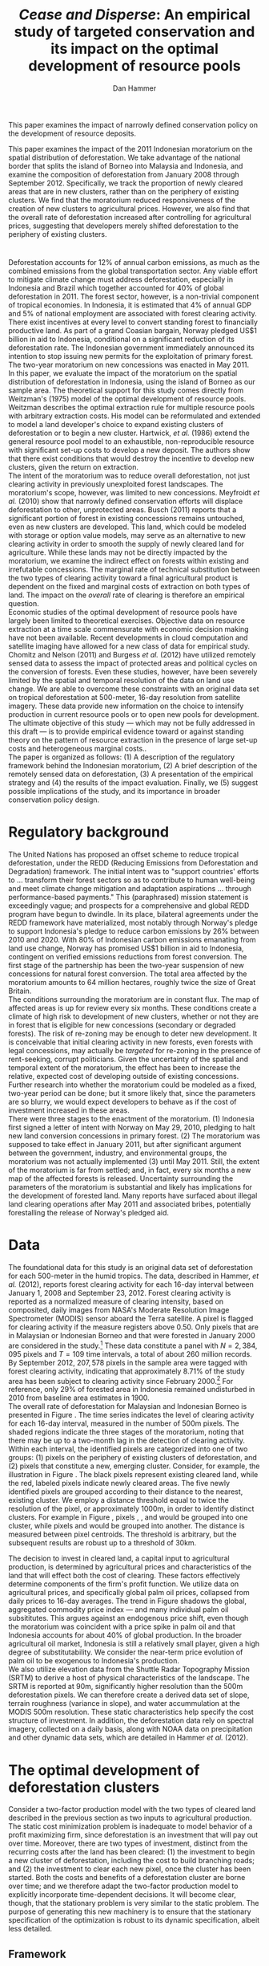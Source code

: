 #+LATEX_HEADER: \usepackage{mathrsfs} 
#+LATEX_HEADER: \usepackage{amstex} 
#+LATEX_HEADER: \usepackage{amsfonts} 
#+LATEX_HEADER: \usepackage{caption}
#+LATEX_HEADER: \usepackage{natbib}
#+LATEX_HEADER: \usepackage{comment} 
#+LATEX_HEADER: \usepackage{subcaption}
#+LATEX_HEADER: \usepackage{booktabs}
#+LATEX_HEADER: \usepackage{dcolumn}
#+LATEX_HEADER: \usepackage{wrapfig}
#+LATEX_HEADER: \usepackage[font=small,labelfont=bf]{caption}
#+LATEX_CLASS: article
#+LATEX_HEADER: \usepackage[margin=1in]{geometry}
#+LATEX_HEADER: \setlength{\parindent}{0}
#+LATEX_HEADER: \definecolor{aqua}{RGB}{3,168,158}
#+TITLE: /Cease and Disperse/: An empirical study of targeted conservation and its impact on the optimal development of resource pools
#+AUTHOR: Dan Hammer
#+OPTIONS:     toc:nil num:nil email:on

#+EMAIL: \texttt{danhammer@berkeley.edu}, Department of Agricultural and Resource Economics, UC Berkeley and the World Resources Institute. The author thanks Jeff Hammer and David Wheeler for invaluable comments.  All mistakes are theirs alone.  Thanks also to Max Auffhammer, Peter Berck, George Judge, Robin Kraft, and Wolfram Schlenker, among others who have unwittingly helped to defer blame for mistakes made in this paper.  All code to process the data for this paper is published as an open source project at \href{http://github.com/danhammer/empirical-paper}{\texttt{github.com/danhammer/empirical-paper}} with the full revision history.

#+LATEX: \renewcommand{\pix}[1]{{\bf \textcolor{red}{#1}}}
#+LATEX: \renewcommand{\E}{\mathbb{E}}
#+LATEX: \renewcommand{\X}{{\bf X}}
#+LATEX: \renewcommand{\x}{{\bf x}}
#+LATEX: \renewcommand{\K}{{\bf K}}
#+LATEX: \renewcommand{\zero}{{\bf 0}}
#+LATEX: \renewcommand{\I}{{\bf I}}
#+LATEX: \renewcommand{\rpp}{r^{\prime\prime}}
#+LATEX: \renewcommand{\cpp}{c^{\prime\prime}}
#+LATEX: \renewcommand{\xb}{\bar{x}}
#+LATEX: \renewcommand{\pot}{p_{1}(t)}
#+LATEX: \renewcommand{\xot}{x_{1}(t)}
#+LATEX: \renewcommand{\ptt}{p_{2}(t)}
#+LATEX: \renewcommand{\xtt}{x_{2}(t)}
#+LATEX: \renewcommand{\L}{\mathscr{L}}

#+LATEX: \renewcommand{\xoh}{\hat{k}_{1}}
#+LATEX: \renewcommand{\xth}{\hat{k}_{2}}
#+LATEX: \renewcommand{\xohp}{\hat{k}_{1}^{\prime}}
#+LATEX: \renewcommand{\xthp}{\hat{k}_{2}^{\prime}}
#+LATEX: \renewcommand{\xohpp}{\hat{k}_{1}^{\prime\prime}}
#+LATEX: \renewcommand{\xthpp}{\hat{k}_{2}^{\prime\prime}}

#+LATEX: \renewcommand{\wp}{w^{\prime}}
#+LATEX: \renewcommand{\wpp}{w^{\prime\prime}}

#+LATEX: \renewcommand{\kb}{\bar{\kappa}}
#+LATEX: \renewcommand{\ob}{\bar{\omega}}
#+LATEX: \renewcommand{\kp}{\kb^{\prime}}
#+LATEX: \renewcommand{\op}{\ob^{\prime}}
#+LATEX: \renewcommand{\kpp}{\kb^{\prime\prime}}
#+LATEX: \renewcommand{\opp}{\ob^{\prime\prime}}

#+LATEX: \renewcommand{\Rod}{\dot{R}_{1}}
#+LATEX: \renewcommand{\Rtd}{\dot{R}_{2}}

#+LATEX: \renewcommand{\st}{\hspace{8pt} \mbox{subject to} \hspace{8pt}}
#+LATEX: \renewcommand{\and}{\hspace{8pt} \mbox{and} \hspace{8pt}}
#+LATEX: \renewcommand{\Kd}{\dot{\K}}

#+LATEX: \begin{abstract}
This paper examines the impact of narrowly defined conservation policy
on the development of resource deposits.  

This paper examines the impact of the 2011 Indonesian moratorium on
the spatial distribution of deforestation.  We take advantage of the
national border that splits the island of Borneo into Malaysia and
Indonesia, and examine the composition of deforestation from January
2008 through September 2012.  Specifically, we track the proportion of
newly cleared areas that are in new clusters, rather than on the
periphery of existing clusters.  We find that the moratorium reduced
responsiveness of the creation of new clusters to agricultural prices.
However, we also find that the overall rate of deforestation increased
after controlling for agricultural prices, suggesting that developers
merely shifted deforestation to the periphery of existing clusters.
#+LATEX: \end{abstract}

* $\mbox{}$

Deforestation accounts for 12% of annual carbon emissions, as much as
the combined emissions from the global transportation sector.  Any
viable effort to mitigate climate change must address deforestation,
especially in Indonesia and Brazil which together accounted for 40% of
global deforestation in 2011.  The forest sector, however, is a
non-trivial component of tropical economies.  In Indonesia, it is
estimated that 4% of annual GDP and 5% of national employment are
associated with forest clearing activity.  There exist incentives at
every level to convert standing forest to financially productive land.
As part of a grand Coasian bargain, Norway pledged US$1 billion in aid
to Indonesia, conditional on a significant reduction of its
deforestation rate.  The Indonesian government immediately announced
its intention to stop issuing new permits for the exploitation of
primary forest.  The two-year moratorium on new concessions was
enacted in May 2011.\\

In this paper, we evaluate the impact of the moratorium on the spatial
distribution of deforestation in Indonesia, using the island of Borneo
as our sample area.  The theoretical support for this study comes
directly from Weitzman's (1975) model of the optimal development of
resource pools.  Weitzman describes the optimal extraction rule for
multiple resource pools with arbitrary extraction costs.  His model
can be reformulated and extended to model a land developer's choice to
expand existing clusters of deforestation or to begin a new cluster.
Hartwick, /et al./ (1986) extend the general resource pool model to an
exhaustible, non-reproducible resource with significant set-up costs
to develop a new deposit.  The authors show that there exist
conditions that would destroy the incentive to develop new clusters,
given the return on extraction.  \\

The intent of the moratorium was to reduce overall deforestation, not
just clearing activity in previously unexploited forest landscapes.
The moratorium's scope, however, was limited to new concessions.
Meyfroidt /et al./ (2010) show that narrowly defined conservation
efforts will displace deforestation to other, unprotected areas.
Busch (2011) reports that a significant portion of forest in existing
concessions remains untouched, even as new clusters are developed.
This land, which could be modeled with storage or option value models,
may serve as an alternative to new clearing activity in order to
smooth the supply of newly cleared land for agriculture.  While these
lands may not be directly impacted by the moratorium, we examine the
indirect effect on forests within existing and irrefutable
concessions.  The marginal rate of technical substitution between the
two types of clearing activity toward a final agricultural product is
dependent on the fixed and marginal costs of extraction on both types
of land.  The impact on the /overall/ rate of clearing is therefore an
empirical question.\\

Economic studies of the optimal development of resource pools have
largely been limited to theoretical exercises.  Objective data on
resource extraction at a time scale commensurate with economic
decision making have not been available.  Recent developments in cloud
computation and satellite imaging have allowed for a new class of data
for empirical study.  Chomitz and Nelson (2011) and Burgess /et al./
(2012) have utilized remotely sensed data to assess the impact of
protected areas and political cycles on the conversion of forests.
Even these studies, however, have been severely limited by the spatial
and temporal resolution of the data on land use change.  We are able
to overcome these constraints with an original data set on tropical
deforestation at 500-meter, 16-day resolution from satellite imagery.
These data provide new information on the choice to intensify
production in current resource pools or to open new pools for
development.  The ultimate objective of this study --- which may not
be fully addressed in this draft --- is to provide empirical evidence
toward or against standing theory on the pattern of resource
extraction in the presence of large set-up costs and heterogeneous
marginal costs..\\

The paper is organized as follows: (1) A description of the regulatory
framework behind the Indonesian moratorium, (2) A brief description of
the remotely sensed data on deforestation, (3) A presentation of the
empirical strategy and (4) the results of the impact evaluation.
Finally, we (5) suggest possible implications of the study, and its
importance in broader conservation policy design.

# http://www.pnas.org/content/early/2010/11/05/1014773107.abstract


# The evaluation of conservation policies have been severely limited by
# lack of timely data on deforestation.  Chomitz and Nelson (2011) have
# shown that strict protected areas are less effective at managing
# forests than multi-use or indigenous areas, where local actors have a
# vested interest in the long-term management of forests. The authors
# were forced to use fires as a proxy for deforestation, since data on
# deforestation in the tropics was only available at five year
# intervals.  The results may be subject to systematic measurement error
# across the sample countries, especially since the use of fires to
# clear forests differ dramatically by region.  Other studies have shown
# the relationship between deforestation and infrastructure development,
# using the results to illustrate the tradeoff between development and
# conservation [citations]. But the study of forest resource use has
# been largely theoretical, relying on the study of the time-optimal
# path of extraction.  \\

* Regulatory background

The United Nations has proposed an offset scheme to reduce tropical
deforestation, under the REDD (Reducing Emissions from Deforestation
and Degradation) framework.  The initial intent was to "support
countries' efforts to ... transform their forest sectors so as to
contribute to human well-being and meet climate change mitigation and
adaptation aspirations ... through performance-based payments."  This
(paraphrased) mission statement is exceedingly vague; and prospects
for a comprehensive and global REDD program have begun to dwindle.  In
its place, bilateral agreements under the REDD framework have
materialized, most notably through Norway's pledge to support
Indonesia's pledge to reduce carbon emissions by 26% between 2010
and 2020. With 80% of Indonesian carbon emissions emanating from land
use change, Norway has promised US$1 billion in aid to Indonesia,
contingent on verified emissions reductions from forest conversion.
The first stage of the partnership has been the two-year suspension of
new concessions for natural forest conversion.  The total area
affected by the moratorium amounts to 64 million hectares, roughly
twice the size of Great Britain. \\

The conditions surrounding the moratorium are in constant flux. The
map of affected areas is up for review every six months.  These
conditions create a climate of high risk to development of new
clusters, whether or not they are in forest that is eligible for new
concessions (secondary or degraded forests).  The risk of re-zoning
may be enough to deter new development.  It is conceivable that
initial clearing activity in new forests, even forests with legal
concessions, may actually be /targeted/ for re-zoning in the presence
of rent-seeking, corrupt politicians.  Given the uncertainty of the
spatial and temporal extent of the moratorium, the effect has been to
increase the relative, expected cost of developing outside of existing
concessions.  Further research into whether the moratorium could be
modeled as a fixed, two-year period can be done; but it smore likely
that, since the parameters are so blurry, we would expect developers
to behave as if the cost of investment increased in these areas.\\

There were three stages to the enactment of the moratorium.  (1)
Indonesia first signed a letter of intent with Norway on May 29, 2010,
pledging to halt new land conversion concessions in primary forest.
(2) The moratorium was supposed to take effect in January 2011, but
after significant argument between the government, industry, and
environmental groups, the moratorium was not actually implemented (3)
until May 2011. Still, the extent of the moratorium is far from
settled; and, in fact, every six months a new map of the affected
forests is released.  Uncertainty surrounding the parameters of the
moratorium is substantial and likely has implications for the
development of forested land.  Many reports have surfaced about
illegal land clearing operations after May 2011 and associated bribes,
potentially forestalling the release of Norway's pledged aid.

* Data
\label{sec:data}

The foundational data for this study is an original data set of
deforestation for each 500-meter in the humid tropics.  The data,
described in Hammer, /et al./ (2012), reports forest clearing activity
for each 16-day interval between January 1, 2008 and September
23, 2012. Forest clearing activity is reported as a normalized measure
of clearing intensity, based on composited, daily images from NASA's
Moderate Resolution Image Spectrometer (MODIS) sensor aboard the Terra
satellite.  A pixel is flagged for clearing activity if the measure
registers above 0.50.  Only pixels that are in Malaysian or Indonesian
Borneo and that were forested in January 2000 are considered in the
study.[fn:: The definition of forest is based on the Vegetation
Continuous Field (VCF) index from the MODIS sensor, which is
consistent with many other publications in remote sensing.  Most
notably, this definition is used by Hansen /et al./ (2008), who
provide the training data set for the our algorithm.] These data
constitute a panel with $N = 2,384,095$ pixels and $T=109$ time
intervals, a total of about 260 million records.  By September 2012,
$207,578$ pixels in the sample area were tagged with forest clearing
activity, indicating that approximately 8.71% of the study area has
been subject to clearing activity since February 2000.[fn:: The
precise interpretation of the deforestation identification measure can
be found in Hammer /et al./ (2012).  MODIS data are available from
February 2000 onwards, but the incremental deforestation measure only
begins in January 2008, to allow for training of the algorithm.]  For
reference, only 29% of forested area in Indonesia remained undisturbed
in 2010 from baseline area estimates in 1900.\\

The overall rate of deforestation for Malaysian and Indonesian Borneo
is presented in Figure \ref{fig:total}.  The time series indicates the
level of clearing activity for each 16-day interval, measured in the
number of 500m pixels.  The shaded regions indicate the three stages
of the moratorium, noting that there may be up to a two-month lag in
the detection of clearing activity.  Within each interval, the
identified pixels are categorized into one of two groups: (1) pixels
on the periphery of existing clusters of deforestation, and (2) pixels
that constitute a new, emerging cluster.  Consider, for example, the
illustration in Figure \ref{fig:illust}. The black pixels represent
existing cleared land, while the red, labeled pixels indicate newly
cleared areas.  The five newly identified pixels are grouped according
to their distance to the nearest, existing cluster.  We employ a
distance threshold equal to twice the resolution of the pixel, or
approximately 1000m, in order to identify distinct clusters. For
example in Figure \ref{fig:illust}, pixels \pix{A}, \pix{B}, and
\pix{C} would be grouped into one cluster, while pixels \pix{D} and
\pix{E} would be grouped into another.  The distance is measured
between pixel centroids.  The threshold is arbitrary, but the
subsequent results are robust up to a threshold of 30km.  \\

\begin{figure}[h!]
        \centering

        \begin{subfigure}[b]{0.9\textwidth}
                \centering
                \includegraphics[width=\textwidth]{images/ggplot-total.png}

                \caption{Total number of alerts for each 16-day
                period.}

                \label{fig:total}
        \end{subfigure} \\

        \begin{subfigure}[b]{0.9\textwidth}
                \centering
                \includegraphics[width=\textwidth]{images/ggplot-prop.png}

                \caption{Two month moving average of proportion of new
                clearing activity that occurs in new clusters, rather
                than on the periphery of old clusters of
                deforestation.}

                \label{fig:sprop}
        \end{subfigure}

        \caption{Time series of overall deforestation and the spatial
        distribution of deforestation.  Indonesia is in
        \textcolor{red}{red} and Malaysia is in
        \textcolor{aqua}{blue}.  Shaded bars indicate the three stages
        of the moratorium.}

\label{fig:defor-ts}
\end{figure}

#+LATEX: \begin{wrapfigure}{r}{0.38\textwidth}
#+LATEX: \centering
                                                                                
#+LATEX: \begin{picture}(100,80)(0,0)

#+LATEX: \thicklines

#+LATEX: \multiput(0,0)(10,0){3}{\line(0,1){10}}
#+LATEX: \multiput(10,10)(10,0){3}{\line(0,1){10}}

#+LATEX: \multiput(0,0)(0,10){2}{\line(1,0){30}}
#+LATEX: \put(10,20){\line(1,0){20}}

#+LATEX: \color{red}
#+LATEX: \put(30,0){\line(1,0){10}}
#+LATEX: \put(30,10){\line(1,0){10}}
#+LATEX: \put(30,0){\line(0,1){10}}
#+LATEX: \put(40,0){\line(0,1){10}}

#+LATEX: \put(0,20){\line(1,0){10}}
#+LATEX: \put(0,30){\line(1,0){10}}
#+LATEX: \put(10,20){\line(0,1){10}}
#+LATEX: \put(0,20){\line(0,1){10}}

#+LATEX: \put(20,30){\line(1,0){10}}
#+LATEX: \put(20,40){\line(1,0){10}}
#+LATEX: \put(30,30){\line(0,1){10}}
#+LATEX: \put(20,30){\line(0,1){10}}

#+LATEX: \color{red}
#+LATEX: \put(80,70){\line(1,0){10}}
#+LATEX: \put(80,80){\line(1,0){10}}
#+LATEX: \put(80,70){\line(0,1){10}}
#+LATEX: \put(90,70){\line(0,1){10}}

#+LATEX: \put(90,70){\line(1,0){10}}
#+LATEX: \put(90,80){\line(1,0){10}}
#+LATEX: \put(100,70){\line(0,1){10}}

#+LATEX: \put(0,32.5){{\bf B}}
#+LATEX: \put(42,1){{\bf A}}
#+LATEX: \put(32.25,31.5){{\bf C}}
#+LATEX: \put(81,60){{\bf D}}
#+LATEX: \put(92,60){{\bf E}}

#+LATEX: \end{picture}
#+LATEX: \caption{Illustration of clusters}
#+LATEX: \label{fig:illust}
#+LATEX: \end{wrapfigure}

The decision to invest in cleared land, a capital input to
agricultural production, is determined by agricultural prices and
characteristics of the land that will effect both the cost of
clearing.  These factors effectively determine components of the
firm's profit function.  We utilize data on agricultural prices, and
specifically global palm oil prices, collapsed from daily prices to
16-day averages.  The trend in Figure \ref{fig:palm-price} shadows the
global, aggregated commodity price index --- and many individual palm
oil subsititutes.  This argues against an endogenous price shift, even
though the moratorium was coincident with a price spike in palm oil
and that Indonesia accounts for about 40% of global production.  In
the broader agricultural oil market, Indonesia is still a relatively
small player, given a high degree of substitutability.  We consider
the near-term price evolution of palm oil to be exogenous to
Indonesia's production.\\

We also utilize elevation data from the Shuttle Radar Topography
Mission (SRTM) to derive a host of physical characteristics of the
landscape.  The SRTM is reported at 90m, significantly higher
resolution than the 500m deforestation pixels.  We can therefore
create a derived data set of slope, terrain roughness (variance in
slope), and water accummulation at the MODIS 500m resolution.  These
static characteristics help specify the cost structure of investment.
In addition, the deforestation data rely on spectral imagery,
collected on a daily basis, along with NOAA data on precipitation and
other dynamic data sets, which are detailed in Hammer /et al./
(2012).\\


\begin{figure}[t]
        \centering
        \includegraphics[width=0.9\textwidth]{images/price.png}

        \caption{Palm oil price.  Shaded regions indicate the three
        stages of the moratorium.}

        \label{fig:palm-price}
\end{figure}


\begin{figure}[t]
        \centering
        \begin{subfigure}[b]{0.55\textwidth}
                \centering
                \includegraphics[width=\textwidth]{images/elev.png}
                \caption{Elevation}
                \label{fig:raw}
        \end{subfigure} \hspace{-30pt} \vline
        \begin{subfigure}[b]{0.5\textwidth}
                 \begin{subfigure}[b]{0.5\textwidth}
                        \centering
                        \includegraphics[width=\textwidth]{images/slope.png}
                        \caption{Slope}
                        \label{fig:raw}
                 \end{subfigure} \hspace{-25pt}
                 \begin{subfigure}[b]{0.5\textwidth}
                        \centering
                        \includegraphics[width=\textwidth]{images/flow.png}
                        \caption{Accumulation}
                        \label{fig:smoothed}
                 \end{subfigure} \\
                 \begin{subfigure}[b]{0.5\textwidth}
                        \centering
                        \includegraphics[width=\textwidth]{images/hill.png}
                        \caption{Aspect}
                        \label{fig:raw}
                 \end{subfigure} \hspace{-25pt}
                 \begin{subfigure}[b]{0.5\textwidth}
                        \centering
                        \includegraphics[width=\textwidth]{images/drop.png}
                        \caption{Drop}
                        \label{fig:smoothed}
                 \end{subfigure}
        \end{subfigure}
        
        \caption{Map of the digital elevation model (left) with
         derived data sets (right) indicating slope, water
         accumulation, direction of slope (aspect), and the steepest
         drop at 90m resolution. }
        
        \label{fig:kali}
\end{figure}

\begin{figure}[b]
        \centering
        \begin{subfigure}[b]{0.45\textwidth}
                \centering
                \includegraphics[width=\textwidth]{images/old/shade.png}
                \caption{Hillshade}
                \label{fig:raw}
        \end{subfigure} \hspace{2pt}
        \begin{subfigure}[b]{0.45\textwidth}
                \centering
                \includegraphics[width=\textwidth]{images/old/fill.png}
                \caption{Flow direction}
                \label{fig:smoothed}
        \end{subfigure}
        \caption{Detailed images of two derived data sets for the same area.}
\label{fig:zoom}
\end{figure}

* The optimal development of deforestation clusters

Consider a two-factor production model with the two types of cleared
land described in the previous section as two inputs to agricultural
production.  The static cost minimization problem is inadequate to
model behavior of a profit maximizing firm, since deforestation is an
investment that will pay out over time.  Moreover, there are two types
of investment, distinct from the recurring costs after the land has
been cleared: (1) the investment to begin a new cluster of
deforestation, including the cost to build branching roads; and (2)
the investment to clear each new pixel, once the cluster has been
started.  Both the costs and benefits of a deforestation cluster are
borne over time; and we therefore adapt the two-factor production
model to explicitly incorporate time-dependent decisions.  It will
become clear, though, that the stationary problem is very similar to
the static problem.  The purpose of generating this new machinery is
to ensure that the stationary specification of the optimization is
robust to its dynamic specification, albeit less detailed.

** Framework

Following Weitzman's notation, define $G(\K, \I)$ as the net current
"take home" cash flow, where $\K$ is a vector of capital inputs and
$\I$ is a vector of the associated fixed-cost investments.  Dynamic
optimization of $G(\cdot)$, or optimal control of $\I$, will define
the time-path of capital development.  This detailed information is
incidental, however, for our relatively simple application to identify
the impact of the moratorium on the aggregate rate of capital
investment.  For this type of application, Weitzman suggests an "old
economist's trick" to collapse the dynamic problem to its stationary
equivalent.\\

Consider the prototypical optimal control problem of the form:
\begin{equation}
\max \int_{0}^{\infty} e^{-\rho t}G(\K_t, \I_t)\, dt \\
\begin{center}
\begin{array}{rl}
\st  & \Kd_t = \I_t \\ 
\and & \K_t \geq 0  \nonumber
\end{array}
\end{center}
\label{eq:dyn}
\end{equation}

where $\K_t$ is a vector of the cumulative stock for all capital
inputs in time $t$ and $\I_t$ is the level of investment for the
corresponding capital inputs. The fundamental equation of capital
theory sets the stationary rate of capital return /for each capital
input/ equal to the discount rate.  The stationary rate of return,
denoted $R(\hat{\K})$, is the relative value of capital when optimal
investment is zero for all periods.  The stationary solution will
satisfy the system of equations:
\begin{equation}
R(\hat{\K}) = \frac{\partial G(\K, \zero) / \partial \K}{\partial
G(\K, \zero) / \partial \I} = \rho
\label{eq:rate}
\end{equation}

The firm will incur the immediate cost of capital only if the imputed
net gain from capital exceeds the market rate for lending.  The
investment mix is subject to this external valve, such that the
decision to invest in any type of capital will be weighed against the
going interest rate. Weitzman notes that while a firm may never
actually achieve the stationary state, the investment decisions push
the outcome in that direction.  A valid question, however, is why the
steady state in this scenario is where there is zero investment,
unlike many resource extraction problems.  The answer is two-fold: (1)
land is used as an input to production, rather than the indication of
the extraction of an exhaustible resource; and (2) we assume that,
with proper management (e.g., crop rotation), there is no long-term
depreciation of the land input in the production of crops.  This
characterization is reasonable in the context of land clearing in
Borneo. \\

Consider the standard two-factor production model, where $k_1$ is land
on the periphery of existing cleared land and $k_2$ indicates land
that would constitute a new cluster of cleared land.  Further, let
$\xoh$ and $\xth$ be the stationary states associated with each
capital input for agricultural production, noting that $\xoh$ and
$\xth$ are highly substitutable.  Let $v(\xoh, \xth)$ be a function
that indicates the revenue product of the stationary capital levels,
which is equivalent to the gross gain in the $G(\cdot)$ function.  We
are effectively extending Weitzman's framework by splitting the gain
function in order to examine the dynamic substitution between capital
inputs. Finally, let $\hat{v}(\cdot) = v(\cdot)/\rho$ indicate the
present value of the revnue product.  The purpose of setting up this
machinery is to ensure that the stationary specification of the
optimization problem is robust to its dynamic specification.\\

Figure (\ref{fig:isoquant}) represents the tradeoff between stationary
levels of inputs.  The isoquant $\hat{v}(\xoh, \xth) = \bar{v}$
represents the present value of a fixed level of revenue, which is the
revenue side of the net gain function $G(\cdot)$.  The optimized,
stationary input mix is determined by the tangency of the
present-value isocost line to the present-value isoquant curve.  This
is equivalent to where the ratio of the discounted marginal costs of
the investments is equal to the marginal rate of technical
substitution in present value terms.  This allows for the two-tiered
investment structure: an investment to open a new cluster and another
investment for each pixel to expand the cluster.  The annuitized value
of the initial, cluster-level investment can be rolled into the
present value.  The initial pixel of a cluster -- the seed -- serves
as an indicator for the nascent cluster.  This framework is consistent
with the implicit cost framework built by Weitzman (1976).  The
optimality of the tangency can be seen by the following:

\begin{equation}
\frac{\partial G(\K, \zero) / \partial \K_1}{\partial G(\K, \zero) / \partial \I_1} = \rho = 
\frac{\partial G(\K, \zero) / \partial \K_2}{\partial G(\K, \zero) / \partial \I_2} 
\end{equation}

This implies, in turn, that the present value of the marginal rate of
technical substution is equal to the relative expense of investment
between the two land types.
\begin{equation}
\frac{\partial G(\K, \zero) / \partial \K_1}{\partial G(\K, \zero) / \partial \K_2} = 
\frac{\partial G(\K, \zero) / \partial \I_1}{\partial G(\K, \zero) / \partial \I_2} 
\end{equation}

What is the impact of a change in the relative investment cost?  The
original stationary input mix $(\xohp, \xthp)$ in Figure
(\ref{fig:isoquant}) reflects the original investment cost regime.
The increase in the cost of investment to land type 2 will move the
optimized miz along the curve to $(\xohpp, \xthpp)$, assuming a
concave isoquant and high rate of substitution.  \\

Note that the units of both $\xoh$ and $\xth$ are land area,
specifically pixels at 500-meter spatial resolution.  The aggregate
area in each time interval indicates the observed deforestation rate.
A primary question of this paper is whether an increase in the the
cost of an investment can /increase/ the overall deforestation rate.
Figure (\ref{fig:isoquant}) indicates that, given the high
substitution rate between land inputs, this behavior is theoretically
possible, and in fact somewhat common.  The isoquant reflects a
scenario where $\xth$ tends to be more productive than $\xoh$.  This
property is not hard to imagine.  In fact, it is more likely than the
alternative for many reasons.  One reason, for example, is that the
production of palm oil requires processing of the harvested kernels
within 24 hours of picking.  The proportion of spoiled product
increases with the time between harvesting and processing.  The
processing facility is almost tautologically located closer to the
early clearings than to the later clearings.  The amount of product
extracted for palm oil extracted from cleared land at the beginning of
the cluster is greater.  And the marginal product associated with the
land will decline thereafter.  The discounted value of the revenue
product associated with a yet uncleared cluster will include the gains
from the early pixels that are omitted from the forward gains of an
existing cluster.[fn::The productivity could be modeled in the cost
structure; but we separate the investment costs from the ongoing
productivity.  investment to get land to as productive as it will be.
Once productive, the land will be more productive across pixels if it
is near the processing plant.]\\

It is also empirically true that land in new deforestation clusters
tends to be at higher elevation and slope than land cleared on the
periphery of existing clusters.  Land with these characteristics is
harder to prepare for agriculture; and the investment to employ this
type of land is higher.  Figure (\ref{}) shows the difference in
elevation for Indonesian and Malaysian Borneo over time by clearing
type. A difference in means test indicates that both the slope and
elevation of land clearing is statistically different in Borneo. Taken
together, these facts corroborate the higher investment costs
indicated for $\xth$ in Figure (\ref{fig:isocost}) as seen in the
slopes.

# We will assume concavity of the isoquant; many reasons that this would
# reflect standard, static theory in the dynamic context of diminishing
# marginal returns (e.g., risk considerations) but we ignore this for
# now.

# The impact of investment on net current gain is already discounted;
# it is the cost side of hiring capital.  the net gain function when
# split into revenue and cost is represented by the isoquant curve.

# Stationary state on both axes.
# discounted marginal revenue product fixed (gross part of gain function)
# The relative discounted costs of investment define budget constraint

# All we need is diminishing marginal returns; but this is exaggerated
# by the distance to oil palm plantations.

# There are two levels of investment: opening a new cluster and
# clearing new land.  We can roll these together in the discounted
# cost and benefit structure of each capital input, where the x_2
# indicates the seed for further, peripheral development.  

# ; but The dynamic optimizaton problems detailed in his book
# define the time path of capital development; but this is extraneous
# information for our relatively straightforward application.  Instead,
# we are interested only in the aggregate impact of an investment price
# shift on the optimized input mix.\\

# For this application, Weitzman suggests an "old economist's trick" to
# collapse a dynamic problem to its stationary equivalent.  Consider the 

# The decision to clear forest is the result of a dynamic optimization
# problem.  The gain from cleared land is realized over time; and the
# initial set-up costs are a substantial component of the cost to
# increase extensive agricultural production.  Land is an input in the
# production of palm oil or rubber.  Weitzman notes that the developer
# will invest in capital as long as the stationary rate of return on
# capital exceeds the interest rate.  This is such a basic concept in
# investment that he names this decision condition "the fundamental
# equation of capital theory."  A slight reimagining of the equation
# yields a powerful insight into the decision to clear on the periphery
# of existing deforestation clusters or to create new clusters.\\

# Weitzman presents a simple heuristic to illustrate that the rate of
# return on an investment at the margin is equal to the interest rate
# $\rho$. The interest rate in a stationary equilibrium, he explains, is
# equivalent the imputed rental price.  
# \begin{equation}

# \end{equation}

# Consider a standard two-factor production model, where $x_1$ is
# cleared land on the periphery of existing clusters and $x_2$ is land
# in still nonexistent clusters.  A developer will be indifferent
# between hiring $x_1$ and $x_2$ if the stationary rate of return on
# either investment is equivalent.  At the margin and in stationary
# terms, the input mix will be determined according to the well-known
# cost minimization problem, which ultimately sets the marginal rate of
# transformation between the two inputs equal to the relative wage
# rates.  This is what Weitzman calls an "old economist's trick" to
# collapse a dynamic problem into its stationary equivalent.



# The difference between the new and old deforestation clusters is a
# matter of timing.  The land developer has already incurred the fixed
# costs of setting up a new resource pool with any incremental clearing
# activity on the periphery of existing clusters.  The new clusters,
# however, are defined by the fixed costs.  The two types of clearing
# are disjoint sets --- resource pools already opened, and those not yet
# opened --- the difference lies in where they exist on the clearing
# curve.



# Consider a standard two-factor production model in a competitive
# market for palm oil.  The cost-minimizing firm in the long-run will
# hire each factor up to the point where the marginal cost equals the
# marginal revenue product.  Let $x_1$ indicate cleared land on the
# periphery of existing deforestation clusters and let $x_2$ indicate
# cleared land that constitutes a new cluster of deforestation.  There
# is an immense literature on the optimal development of resource pools,
# along with the decision to invest in new factories or foreign direct
# investment.  Through the context-specific algebra, there is a common
# theme of choosing the input mix based on the relative characteristics.
# This is what we develop here.\\




# The profit-maximizing firm will determine the
# optimal input mix according to the constrained minimization problem:
# \begin{equation}
# \L = w_1 x_1 + w_2 x_2 + \lambda \left[f(x_1, x_2) - q \right]
# \label{eq:lagrange}
# \end{equation}
# Let $x_1$ 

#   Let $\omega$ and $\kappa$ denote the two factors
# of production.  The derived demand for $\omega$ and $\kappa$ are based
# on a cost minimization problem, which ultimately sets cost equal to
# revenue for the last unit hired.  The common approach to this problem
# separates fixed and marginal costs to illustrate input decisions at
# the margin.  This separation, however, cannot adequately represent the
# decision to utilize land in new clusters, since the cost of the next
# unit includes the fixed costs.  Separation would mask the investment
# decision.  We will adapt the two-factor production model to account
# for the dynamic decision to invest, using the concept of stationary
# cost, developed by Weitzman (1976). \\

# Let $\omega$ denote cleared land on the periphery of existing
# deforestation clusters, and let $\kappa$ denote cleared land that
# constitutes a new cluster.  The cost of hiring the next unit of
# $\kappa$ land will, by definition, be the fixed cost of creating the
# cluster.  Any subsequent clearing activity to expand that cluster is
# considered $\omega$ land.  The decision to hire a new unit of $\kappa$
# is the manifestation of a dynamic determination to invest in a new
# cluster.\\

# The standard development of the two-factor production model can be
# extended to dynamic considerations, using concepts developed by
# Weitzman (1976). Weitzman asserts that "it is easy to characterize the
# optimal rule in a classical environment where every pool has
# nondecreasing extraction costs. At any time simply draw the required
# amount from the source with lowest marginal cost."  He then presents a
# generalization, describing the optimal rule of resource pools with
# arbitrary extraction costs.  To do so, he develops a concept that he
# calls /equivalent stationary cost/, which is effectively the average
# marginal cost over a given time horizon.  We will show that the useful
# two-factor production model can be extended to incorporate the fixed
# cost considerations.

# Following Weitzman's paper, let $F_i(m)$ be the cost of extracting one
# more unit of resource from pool $i$ after $m$ units have already been
# extracted.  The equivalent stationary cost of extracting the next $n$
# units in a row is the weighted average:
# \begin{equation}
# \Psi_i^n(m) = \frac{\sum_{j=0}^{n-1} \alpha^j F_i(m + j)}{\sum_{j=0}^{n-1} \alpha^j}
# \label{eq:stationary}
# \end{equation} Define the implicit cost to be the minimum stationary
# cost, based on the optimal time horizon $\hat{n}$:
# \begin{equation}
# \Phi_i(m) = \Psi_i^{\hat{n}}(m) = \min_{n} \Psi_i^n(m)
# \label{eq:implicit}
# \end{equation} Weitzman's rule is to \textit{always extract the next
# resource unit from the pool with lowest implicit cost}.  If $F_i(m)$
# is nondecreasing everywhere, then this is equivalent to the
# marginalist rule. \\

# We can prove this by induction.  Let $P(0)$ indicate the truth of the
# the proposition when $j = 0$.  


# In the standard cost minimization problem, the firm will hire a factor
# until its marginal productivity is equal to its marginal cost.
# Consider the same problem, except over an infinite time horizon.
# Intuitively, the firm should hire a factor up to the point where its
# implicit productivity is equal to its implicit cost.  If the time
# horizon is prematurely halted, then this rule may not hold.
# \begin{equation}
# TC_n = \kappa \Phi_\kappa(m) + \omega \Phi_\omega(m)
# \end{equation}

# The difference is introduced through
# the flexible specification of time; a unit of time over which
# "marginal" costs are incurred varies and is optimized by the firm. We
# will utilize this concept to extend the two-factor production model in
# order to understand the effect of a change in the relative extraction
# cost associated with different resource pools.\\

# close substitutes, indicating that the marginal rate of technical
# substitution (MRTS) is near constant along the isoquant.  This
# relationship is exhibited by $q(\kappa, \omega)$ in Figure
# \ref{fig:isoquant}.  The rate of substitution between new and old
# cluster deforestation is based on empirical observation, something to
# be estimated.\\

# It is reasonable to assume, however, that the marginal product of new
# clusters is greater than the marginal product of old clusters.

# The magnitude of the substitution may not be one-to-one,
# howver, and the production of palm oil suggests that.  Let $\wp$ be
# the price of input $\omega$ relative to the price of $\kappa$.

# The regulation differentially impacts the expected price of
# utilization of land in new clusters.  The relative input price of
# $\kappa$ increases.  With a low and constant marginal rate of
# technical substitution the aggregate use of the two inputs --- in the
# same units --- increases.

# \begin{equation} \op + \kp < \opp + \kpp \Leftrightarrow
# -\frac{\kp - \kpp}{\op - \opp} = -\frac{\Delta \kappa}{\Delta \omega} < 1
# \end{equation}

# Note that $- \Delta \kappa / \Delta \omega$ is the average marginal
# rate of substitution between the optimized input mixes $(\op, \kp)$
# and $(\opp, \kpp)$.  By assumption, the marginal rate of substituion
# is near constant, such that the marginal rate of technical
# substitution is less than one over the range of input mixes,
# conditional on a well-behaved production function.  Land in new
# clusters tends to be more productive toward oil palm, since the land
# is by definition closer to the center of the cluster --- and
# presumably the oil palm processing plant.  More travel over poor roads
# and lost product in the rough terrain back to the center of clusters
# implies a less productive yield per acre.\\

# The marginal cost of utilizing land in new clusters tends to be
# higher, as shown by the difference in the physical attributes of the
# land.  The cost to clear and ready the land for production is higher;
# but the yield is also higher, making the higher rate paid for the
# input worth it (i.e., holding $pMP_\kappa = 1/w$).  The question, now,
# is how to show that the new clusters are subject to expectations on
# price, that in fact the optimal development of resource pools will
# restrict new pools if the prices becomes excessively high.  This is
# shown in Hartwick, Kemp, et al. (1980).

\begin{figure}[t]
        \centering
        
        \begin{picture}(300,150)(0,0)
        
        \put(-15,140){$\xth$}
        \put(307,8){$\xoh$}

        \put(-15,76){$\xthp$}
        \put(105,8){$\xohp$}

        \put(-15,46){$\xthpp$}
        \put(213,8){$\xohpp$}

        \put(307,37){$\hat{v}(\xoh, \xth) = \bar{v}$}

        \thicklines

        \put(0,20){\vector(1,0){300}}
        \put(0,20){\vector(0,1){130}}

        \thinlines
        
        \qbezier(0,140)(130,45)(300,40)

        \put(110,20){\line(0,1){58}}
        \put(0,78){\line(1,0){110}}

        \put(218,20){\line(0,1){28}}
        \put(0,48){\line(1,0){218}}

        \end{picture}

        \caption{Illustration of an isoquant where the inputs exhibit
        a high degree of substitution in production and a low marginal
        rate of technical substitution.}

        \label{fig:isoquant}
\end{figure}


\begin{figure}[h!]
        \centering

        \begin{subfigure}[b]{0.45\textwidth}
                \centering
                \includegraphics[width=\textwidth]{images/idn-elev.png}

                \caption{Elevation for Indonesian land clearing}

                \label{fig:idnelev}
        \end{subfigure}
        \begin{subfigure}[b]{0.45\textwidth}
                \centering
                \includegraphics[width=\textwidth]{images/mys-elev.png}

                \caption{Elevation for Malaysian land clearing}

                \label{fig:myselev}
        \end{subfigure}

        \caption{Elevation of land clearing for different cluster
        types over time.}

\label{fig:elev}
\end{figure}


** Empirical rates of substitution


* Empirical strategy

Our goal is to identify the impact of the moratorium on the
spatiotemporal patterns of deforestation in Indonesia.  Specifically,
we attempt to identify the impact on

1. The overall rate of deforestation $R_t$
2. The proportion $P_t$ of deforestation that occurs in new clusters

We focus our attention on the island of Borneo, which is divided into
Indonesia (73%) and Malaysia (26%) by the central Borneo highlands,
seen in Figure \ref{fig:sample-area}.  The land use change on both
sides of the border is primarily driven by large-scale palm oil
production.  Likewise, the terrain is similar, even though Indonesian
Borneo is roughly three times the size of Malaysian Borneo.[fn:: This
fact will be shown in forthcoming versions of this paper by rigorously
comparing the raster images in Figure \ref{fig:kali}] The difference
in area between the treatment and control areas may introduce
systematic and unobserved component in the residual variance, since
developers in Indonesia Borneo may have more opportunity for
exploration and cluster dispersion than their counterparts in
Malaysian Borneo.  This component, however, would only serve to
increase the difference in dispersion between Indonesia and Malaysia
during the treatment period.  Our analysis in later sections will show
that the moratorium dampened the difference in dispersion, such that
the relative sizes of the treatment and control groups do not
appreciably affect the found conclusions.\\

\begin{figure}[h] 
        \centering
        \includegraphics[width=0.55\textwidth]{images/old/sample-area.png}
        \caption{Sample area, Malaysia in green and Indonesia in
        orange.  Borders indicate subprovinces.}  
        \label{fig:sample-area}
\end{figure}

We utilize the basic difference-in-differences method to estimate the
impact of the moratorium on overall deforestation.  Let $M$ be a
binary variable that indicates the time interval of the moratorium,
i.e., the treatment.  We will allow this time period to vary to
accommodate the three stages of the moratorium.  Let $C$ be the group
indicator for Indonesia.  The standard difference-in-differences model
is given by

\begin{equation}
R_{it} = \gamma_0 + \gamma_1 M_t + \gamma_2 C_i + \tau (M_t \cdot C_i) +
\beta\x + \epsilon_{it},
\label{eq:total}
\end{equation} where $\x$ is a vector of cofactors.  The identifying
assumption is that in the absence of the moratorium, the time trends
in $R_t$ between Indonesia and Malaysia would be stable after
controlling for confounding variables.  The crucial variables are the
price of palm oil and the relative value of the Indonesian and
Malaysian currency, which are the primary drivers of the difference
between deforestation rates in the two countries.  The price peaked at
the same time that the moratorium was enacted, as shown in Figure
\ref{fig:total}. In this initial study, the vector $\x$ includes the
price of oil palm and the relative exchange rate of Indonesia's rupiah
to Malaysia ringgit.\\

We employ a similar strategy to identify the impact of the moratorium
on the spatial dispersion of deforestation.  The reference model is
almost identical to the model reported in Equation (\ref{eq:total}),
except that the proportion of new deforestation in new clusters is the
dependent variable:

\begin{equation}
P_{it} = \gamma_0 + \gamma_1 M_t + \gamma_2 C_i + \tau (M_t \cdot C_i) +
\beta\x + \epsilon_{it}
\label{eq:prop}
\end{equation} Note that the average effect of the treatment for the
treated is estimated by $\hat{\tau}$.  Abadie (2005) considers the
case when differences in observed characteristics create non-parallel
outcome dynamics between treated and control groups.  Abadie discusses
the severe assumptions that underlie difference-in-differences
estimation, especially with respect to lag structures of responses to
exogenous shocks across the treated and controls.  Take, for example,
the current context, where a developers in the treated and control
groups may have difference response times to either a sustained or
short-term increase in palm oil price.  Standard
difference-in-differences will not yield a consistent estimate of the
treatment effect.  Abadie proposes a semi-parametric correction based
on the observables in $\x$ to account for non-parallel effects in the
outcome variable.  Still, this correction is based on the trends of
observable characteristics, whereas there may be dynamics that are
dependent on the error structure.  Any non-parallel shifting or
stretching in the $P_{it}$ time series of the treated and control
groups will yield a mis-specified impact estimate of the treatment on
the treated.\\

We propose an information theoretic approach to identification.
Specifically, we attempt to uncover broad trends in the outcome
variable by using common patterns in the residual variation.  Through
a non-parametric matching technique called dynamic time warping, we
"snap" the treated series to comparable observations in the control
series.  This method is commonly used in time series classification
and language detection, searching for discernible patterns in speech
waveforms through idiosyncratic amplitudes and frequencies.  A
rigorous treatment of this method and its empirical properties is
beyond the scope of this paper, but will be included as an appendix in
subsequent versions of the paper. Instead, we present a very basic
illustration of the outcome of the matching in Figure
\ref{fig:match}. A standard, uncorrected difference-in-differences
estimator relies on a perfectly vertical comparison of observations.
In other words, the dashed matching lines in Figure \ref{fig:match}
would all be vertical, associating values within the same time period
only. Time warping allows for flexible slopes, given constraints on
the slope and distance of the matching lines. Figure \ref{fig:match}
shows the result of the matching algorithm between the treatment and
control $P_{it}$ series.  We can reconstruct the treated $P_{it}$
series based on the matching lines toward a new series that is purged
of non-constant lag structures in the error term.  This new series,
the aligned series, may better characterize the comparable differences
between the treatment and control groups that result from the
treatment.  The assumption, now, is that the unobserved micro-dynamics
are /similar/ across groups; but we don't need to assume that they are
parallel or constant.  This is a much looser and more tenable
assumption.

\begin{figure}[t] 
        \centering
        \includegraphics[width=0.95\textwidth]{images/match.png}

        \caption{Dynamic time warping of the Indonesian (black, solid)
        series and the Malaysian (red, dashed) series.  The gray
        matching lines match similar values across the two series,
        based on a set of matching penalties.  The dates are replaced
        with index values.}

        \label{fig:match}
\end{figure}

* Results

The results of the aggregate deforestation regression in Equation
(\ref{eq:total}) are reported in Table \ref{tab:total}. Column (1)
defines the treatment period as occurring after the first stage of the
moratorium, when it was first announced.  This specification
acknowledges that investment in new clusters is affected by expected
returns.  A credible announcement six months prior to enactment of a
policy that could affect a long-term investment process could have
just as much impact as the enforcement of the policy.  Column (2)
defines the treatment period as occurring after the second stage, and
Column (3) after the final stage, when it was actually enacted.  After
May 20, 2011, no new concessions for clearing activity in primary
forests should have been granted by local governments.  There were
some highly criticized exceptions; but the issuance of such
concessions in the specified areas abruptly decreased.\\

The results in Table \ref{tab:total} suggest that the overall rate of
deforestation /increased/ as a result of the moratorium in Indonesia,
after controlling for palm oil price.  The price spiked when the
moratorium was enacted and remained high throughout the treatment
period, such that much of the variation in price is collinear with the
treatment period indicator.  Thus, given the multicollinearity, the
price effect is not significant, but the parameters suggest that the
effect of contemporaneous price is positive but with diminishing
marginal effect.  The somewhat surprising insignificance may also be
the result of a lag structure that is not included in the
regression.\\

The results of the proportion regression in Equation \ref{eq:prop} are
reported in Table \ref{tab:prop}.  The results of the regression
/after the Indonesia series was warped/ are reported in Table
\ref{tab:warped-prop}.  First note that the proportion of
deforestation in new clusters is persistently higher in Indonesian
Borneo than in Malaysian Borneo, revealed by the coefficient on
=country=.  This is surely derived from the relative sizes of the two
countries in Borneo: the opportunity to create new clusters of
deforestation is higher in Indonesian Borneo than in Malaysian Borneo
because it is three times larger.  The effect of the moratorium,
however, was to reduce the responsiveness of $P_{it}$ in Indonesia to
economic indicators that generally drive dispersion of deforestation.
Table \ref{tab:prop} presents the results for the raw $P_{it}$ with
the columns specified as they were in Table \ref{tab:total}.  Given
the high prices of oil palm, and the associated incentive to create
new clusters of deforestation, the proportion in Indonesia /should
have/ hovered around 8.5%; but instead it has remained at around 7.5%,
as if the price did not increase at all.\\

\begin{minipage}{\textwidth}
  \begin{minipage}[b]{0.49\textwidth}
    \centering
    \input{tables/screened-rates.tex}
    \captionof{table}{Total deforestation, $R_{it}$}
    \label{tab:total}
  \end{minipage}
  \hfill
  \begin{minipage}[b]{0.49\textwidth}
    \centering
    \input{tables/prop-res.tex}
    \captionof{table}{Proportion in new clusters, $P_{it}$}
    \label{tab:prop}
  \end{minipage}
\\
\end{minipage}

The results for the warped $P_{it}$ series in Table
\ref{tab:warped-prop} further support the conclusion that the
moratorium reduced investment in new clusters of deforestation
relative to the expansion of existing clusters, given the price of
palm oil.  The coefficient for the treatment effect, $\hat{\tau}$, is
negative and highly significant.  As in the previous tables, Columns
(1), (2), and (3) define the treatment period based on the three
different phases of the moratorium.  The coefficient becomes less
negative as the treatment period is shortened.  One possible
explanation is that, as time has progressed, the threat of enforcement
of the moratorium has become less credible.  The rate of violations
reported in the Jakarta Post has certainly increased dramatically,
with little official response.  \\

The decreasing magnitude of the treatment in Columns (1), (2), and (3)
of Table \ref{tab:warped-prop} could also be a statistical artifact.
The time series plots in Figure \ref{fig:sprop} suggest that there may
be multiple but discrete equilibria for investment patterns, based
primarily on the return to investment in Indonesia.  The difference
between the Malaysian and Indonesian time series is first very large,
and is commensurate the 2008 palm oil price spike and the subsequent
rupiah devaluation.  The difference does not respond to the 2010 price
increase; but instead hovers at the lower equilibrium levels.  In this
context, extending the treatment period back to the first phase in May
2010 may falsely ascribe the persistent, lower equilibrium to the
treatment.  Columns (4), (5), and (6) add the relative exchange rate,
the Indonesian rupiah over the Malaysian ringgit.  The treatment
effect does not change at all, but the price effect becomes more
discernible as positive with diminishing marginal effect.\\

\begin{table}[t!]
    \centering
    \input{tables/warped-prop.tex}
    \caption{Warped proportion of deforestation in new clusters}
    \label{tab:warped-prop}
\end{table}

* Policy implications

The primary objective of the 2011 moratorium was to reduce the overall
rate of forest clearing activity in Indonesia.  Our analysis of Borneo
suggest that the moratorium may have had the opposite effect.
Specifically, that the narrowly defined moratorium merely reduced the
formation of new clusters of deforestation (conditional on high palm
oil prices) but disproportionately increased deforestation around
existing clusters.  Land developers adjusted their development
schedule in response to the moratorium; and in this readjustment,
total deforestation increased, counter to the intentions of the
moratorium.  This study illustrates the need to consider broader
definitions of additionality, permanence, and leakage when designing
conservation policy. \\

The analysis also suggests that efforts to extend the two-year
moratorium will be met with strong industry resistance, perhaps at an
even greater intensity than was exhibited after the announcement of
the original plan.  Instead of pursuing new clusters of deforestation,
developers may have used forest stock within existing concessions to
smooth the supply of cleared land for agriculture.  Extending the
moratorium may actually disrupt the supply of cleared land, rather
than forcing a short-term depletion of forested land.  The fight over
extending the moratorium has already begun; and we can expect that the
agriculture sector will not accept further disruptions to development
of primary forests.  The Jakarta Post reported on December 7, 2012
that "Indonesia’s Forestry Minister announced that he will recommend
to the President that the moratorium be extended when it expires in
May 2013.  But in response, lawmakers in the House of Representatives
threatened to freeze the budget for reforestation projects should
Yudhoyono decide to extend the ban until the end of his term in 2014."
Taken together, recent newspaper articles suggest that aggregate
supply of cleared land was not significantly impacted by the
moratorium, but merely reallocated through space and time.  Extending
the moratorium may actually have an appreciable effect on agriculture,
as indicated by the increasing resistance to further conservation.\\

Reducing dispersion of deforestation may have secondary environmental
benefits that run counter to the environmental degradation of
aggregate clearing activity.  Forest fragmentation threatens ecosystem
resilience and biodiversity, and condensing deforestation may actually
mitigate other unintended consequences of REDD programs that focus
exclusively on aggregate forest clearing. Forest scientists assert
that REDD may have "disastrous consequences for biodiversity" because
of a singular focus on aggregate forest stocks, rather than the
spatial distribution of clearing activity.  At the very least, this
fact supports the further study of the spatial distribution of
deforestation, rather than a relatively narrow view of conservation.

\begin{comment}

# "The worst thing about the moratorium," according to the REDD monitor,
# "is that it has not reduced deforestation."  

# Empirical evidence suggests that the cost of extraction is constant
# within a cluster.  That is, pixels deforested at a later time tend to
# have the same physical attributes (e.g., slope and elevation) as
# pixels deforested earlier.  This indicates constant cost of extraction
# within a cluster.  Between clusters, however, there are increasing
# costs. 

# We cannot assume that deforestation is a classically exhaustible
# resource, since the decrease in available (read: profitable) clusters
# goes down with the moratorium.  An exhaustible resource situation
# would imply that the rate of extraction in current clusters would
# decrease, since it has to last longer.  However, we don't see this.  I
# think that this has to do with the temporary nature of the moratorium,
# that $t_1$ is now restricted.  More of the resource in cluster 1 may
# be consumed before switching -- does this imply that the short term
# rate increases in a discrete way?\\

# What about the factors of "production" of deforestation.  If there is
# a decrease in demand on one type of production, the factors become
# cheaper for the other -- for existing clusters.  The lower marginal
# cost will also mean that more can be produced with factors that had
# previously been working in higher-cost extraction.\\

# Increase in price implies shorter time frame to switch to new
# clusters.  Higher rate of clearing in new and on the periphery of old
# clusters.  Shorter time frame to switch.

# Option value?  Storage models?

# The palm prices track the general trend in global agricultural
# prices, suggesting that the price increases were exogenous, despite
# the fact that Indonesian palm oil accounts for about 40% of global
# supply. 

# Empirical evidence suggests that the moratorium shifted the spatial
# distribution of clearing away from the counter factual.  Increases in
# output price generally increase the spatial dispersion of clearing.  A
# larger proportion of clearing activity takes place in new clusters,
# rather than on the periphery of existing clusters when the price is
# high.  This makes sense.  A higher price will slowly begin to shift
# developers' expectations on the return to cleared land, which is an
# input to production of agricultural products.  Assuming a constant and
# stable marginal cost of clearing, the fixed costs of clearing become
# more palatable as the price of agricultural products increase: there
# is more of a chance of a positive return on investment (all in
# expectation).  The proportion of new clearing in /new/ clusters, then,
# will increase with the expected return (price of oil palm) --- there
# is more of a chance that the investment will be made.  There will be
# some lag, some time for developers' expectations to adjust, but even
# looking at the contemporaneous data, the signal is reasonably
# clear. 

# The moratorium reduced the price responsiveness of deforestation in
# new clusters, relative to old clusters.  Less of incremental clearing
# occurred in new clusters than we would expect, given the sustained and
# rapid price increase of oil palm.  This makes sense, too.  The
# moratorium restricted new concessions for deforestation, but did not
# restrict clearing activity within existing concessions.  On average,
# only 70% of existing concessions had been cleared; much of the
# concession area remained untouched, presumably stored for future
# exploitation [citation needed].

# The natural next question is "what are the assumptions that would
# cause the shift to old clusters to completely offset the overall
# reduction in new clusters?"  The data suggest that the total or
# overall rate of clearing may have increased after the moratorium was
# enacted, or equivalently that the /more than offset/ the reduction of
# clearing in new clusters.

# *Points to make* (in no particular order):

# 1. Tropical deforestation accounts for roughly 15% of annual carbon
#    emissions, more than the combined emissions from road, rail, air,
#    and marine transportation, worldwide.

# 2. Borneo is 73% Indonesia, 26% Malaysia, and 1% Brunei (which is not
#    considered in this study to keep it compact).  It is home to one of
#    the oldest rain forests in the world.

# 3. The moratorium constrained investment in new deforestation
#    clusters, shifting the spatial distribution of deforestation and
#    ultimately increasing the overall rate of deforestation.

# 4. Indonesia announced the two-year moratorium in May 2010 to be
#    enacted in January 2011, but it wasn't actually enacted until March
#    2011 after disputes between government, industry, and environmental
#    advocates.  Three stages of the moratorium.

# 5. The moratorium was catalyzed by a $1 billion promise from Norway,
#    cash on delivery to Indonesia, contingent on a reduction in the
#    deforestation rate.  The promise of aid made the government's
#    previously feeble attempts to manage deforestation much more
#    credible.

# 6. We use the island of Borneo as a social lab, of sorts, given that
#    Malaysian Borneo is similar in weather and agricultural output as
#    Indonesian Borneo, but was not subject to the moratorium.  While
#    the border was drawn based on physical attributes of the land -- to
#    divide the watersheds -- the similarity of the two sides is
#    reasonable.  The one complication may be that Indonesian Borneo is
#    three times the size of Malaysian Borneo, potentially affecting the
#    possible spatial dispersion.

# 7. The overall effect of the moratorium was an /increase/ in the rate
#    of deforestation, relative to Malaysia, but to decrease the
#    proportion of deforestation due to new clusters.  The spatial
#    pattern of deforestation became more condensed, with clearing
#    occurring disproportionately on the periphery of pre-existing
#    clusters.

# 8. The new paradigm under the moratorium resembles the short-term
#    response to increased supply of cleared land, on the outskirts of
#    existing clusters.  Lower cost to clear, no investment.  Short-term
#    response to quick changes in the demand for cleared land are met
#    with deforestation near previously cleared clusters.

# 9. Intertemporal leakage.  Induced short-term behavior in place of
#    long-term behavior, potentially waiting out the two-year
#    moratorium. Similar to spatial leakage: Restrictions on clearing in
#    a certain time or place will just induce clearing in a different
#    time or place.

# 10. The theoretical structure should have the ability to distinguish
#     between alternatives, to select a model based on testable
#     hypotheses: (a) race to the bottom? (b) lower productivity of land
#     near existing clusters? (c) freed up resources due to a lower
#     fixed cost?

# 11. Use the physical layout of the land to help distinguish between
#     hypotheses.  Examine the attributes of the land that was cleared
#     near existing clusters over time, before and after the moratorium
#     was enacted.

# 12. Potentially cluster the rate-proportion graph, looking to see if
#     the inclusion in each group was sequenced.  A different approach
#     to the standard diff-n-diff, potentially providing more intuition
#     about the way the data are clustered through time.

# 13. Disney has stopped sourcing from suppliers with a poor track
#     record on deforestation.  

# *Model Considerations*:

# 1. Areas around clusters should be modeled with option value,
#    reflecting the fact that short term supply of cleared land is
#    mainly around existing clusters.

# 2. The return on land cleared around existing clusters is lower than
#    that of new clusters.  Thus, to get the same amount of product out
#    of the land, more has to be cleared.  *Check this, ask someone
#    else.* Examine the characteristics of land cleared /around existing
#    clusters/ to see if the moratorium had an appreciable impact on,
#    say, the slope of cleared land (something related to yield).

# 3. Dynamic programming problem, with option value and stochastic
#    element.  Two types of resources and one investment term that
#    determines the next period's level of new land.

# 4. Look at the effect of increasing the risk of appropriation
#    associated with new land, drastically lowering the expected return.

# 5. There is inertia in the data, allow for time to adjust
#    expectations and to realize gains from previous investment.

# 6. Is the elasticity of supply of cleared land near /existing/
#    clusters greater than the elasticity of supply of cleared land in
#    /new/ clusters.  Different cost structures of clearing.  If so,
#    then a shock in demand will have a more than proportionate effect
#    on the land around existing clusters.  (This is seen in the data.)
#    The greater supply elasticity may be due to (a) less time to
#    mobilize resources and (b) excess capacity or inventory of land
#    near existing clusters.  Lower marginal costs will imply a greater
#    elasticity of supply.  

# 7. The supply shock that came with restricting new clearing will
#    induce a more than proportionate response in supply (?)  Inelastic
#    demand for cleared land.  Why doesn't the new supply just flood the
#    market, immediately driving back down the price?

# 8. Ultimately, the firms will have to invest in new clusters; but they
#    are content to use up their reserves now, knowing that the
#    moratorium is set to expire in May 2013.

# *Basic results*:

# 1. The moratorium had the unintended consequence of /increasing/
#    short-term clearing activity by shifting the spatial distribution of
#    deforestation to the periphery of existing clusters. Potential
#    cause: lower returns on land around existing clusters, and steady
#    demand for the yield from cleared land.

# 2. Deforesters are treating the set moratorium period as a short term
#    hit to investment activity, such that they are responding as if
#    there was a short-term increase in the demand for cleared land
#    (which would and has happened in the past).  This can be seen from
#    the stratified scatter plots.

# 3. The implication is that if the moratorium is lifted after two
#    years, then there will be temporal leakage -- restricting clearing
#    in one period only pushed it into another.  If the moratorium is
#    maintained, however, it may actually reduce long-term clearing,
#    since investment hasn't been made.  Another prediction: way more
#    outcry from industry over a long-term moratorium extension than for
#    the initial two-year enactment to respond to the Norwegian aid
#    promise.

# 4. Much of the effect happens when the moratorium was /supposed/ to be
#    enacted, the other half, so far, has occurred after the moratorium
#    was /actually/ enacted.

# Let $\xot$ and $\xtt$ be the amount of land cleared in time $t$, where
# the subscript 1 indicates that the land is on the periphery of an
# existing cluster and the 2 indicates that the land constitutes a new
# cluster.  Let $\pot$ and $\ptt$ be the respective prices for the
# cleared land, which are functions of the physical characteristics of
# the land.  We expect that $\pot < \ptt$, since new sites of land
# clearing will tend to locate in land with the highest net return.
# Landowners will progressively clear less valuable land according to an
# option value approach, effectively storing the forested land until the
# return is high enough to merit the marginal cost of clearing. For now,
# though, consider the simple dynamic programming problem to
# \begin{equation}
# \underset{x_1, x_2, I}{\max} \int^{T}_0 \pi_1 (\xot) + \pi_2 (\xtt) - I(t) \, dt 
# \hspace{8pt} \mbox{subject to} \hspace{8pt} 
# \Rtd = f(I(t)) 
# \hspace{8pt} \mbox{and} \hspace{8pt} 
# \Rod = f(I(t-1)) - \xtt
# \end{equation}

# where $I(t)$ indicates the level of investment in infrastructure or
# exploration costs in order to create new clusters of cleared land in
# the following period.  For a given amount of land, $\xb$, we assume
# that $\pi_2(\xb) > \pi_1(\xb)$.  The profit from the newly cleared
# land is greater than that of land near older clusters.  This gives
# landowners an extra incentive to clear new land, above and beyond the
# incentive to expand production.  The function $f$ is increasing and
# maps investment costs into the amount of land available in the new
# area.

# * Ideas

# 1. Use Borneo as the sample area, since a border separates the top
#    third (Malaysia) from the bottom two thirds (Indonesia).

# 2. The moratorium on new deforestation was announced in May 2010.
#    Norway promised to give $1 billion in aid to Indonesia, contingent
#    on successfully reducing the deforestation rate over a two-year
#    period.

# 3. The moratorium was actually enacted on January 1, 2011.

# 4. It is widely known that deforestation has continued despite the
#    moratorium, with industry taking advantage of loopholes and minimal
#    enforcement.  We can check to see if the deforestation rate
#    actually changed over this period, although it will be difficult to
#    ascribe any shift in the overall /rate/ to the moratorium. Why?
#    There are many issues with expectations, prices, and other sources
#    of endogeneity.

# 5. We can, however, see if there was an appreciable shift in the
#    /type/ or spatial dispersion of clearing activity.  Hypothesis: The
#    expectation of increased enforcement, or even just the cost of
#    counter-lobbying when deforestation is found out, is enough to make
#    the clusters of deforestation disperse.  Question: Did the
#    moratorium change the composition of deforestation in Indonesia?
#    Was there a shift toward smaller clusters, i.e., a break in the
#    time series of new cluster creation along preexisting roads, even
#    with potentially higher costs of clearing or lower returns to
#    agriculture?

# 6. Use a type of diff-in-diff-in-diffs approach with the rate of
#    cluster formation in Malaysia.
\end{comment}

\pagebreak

#+LATEX: \nocite{*}
#+LATEX: \bibliographystyle{abbrv}
#+LATEX: \bibliography{empiricalpaper}
